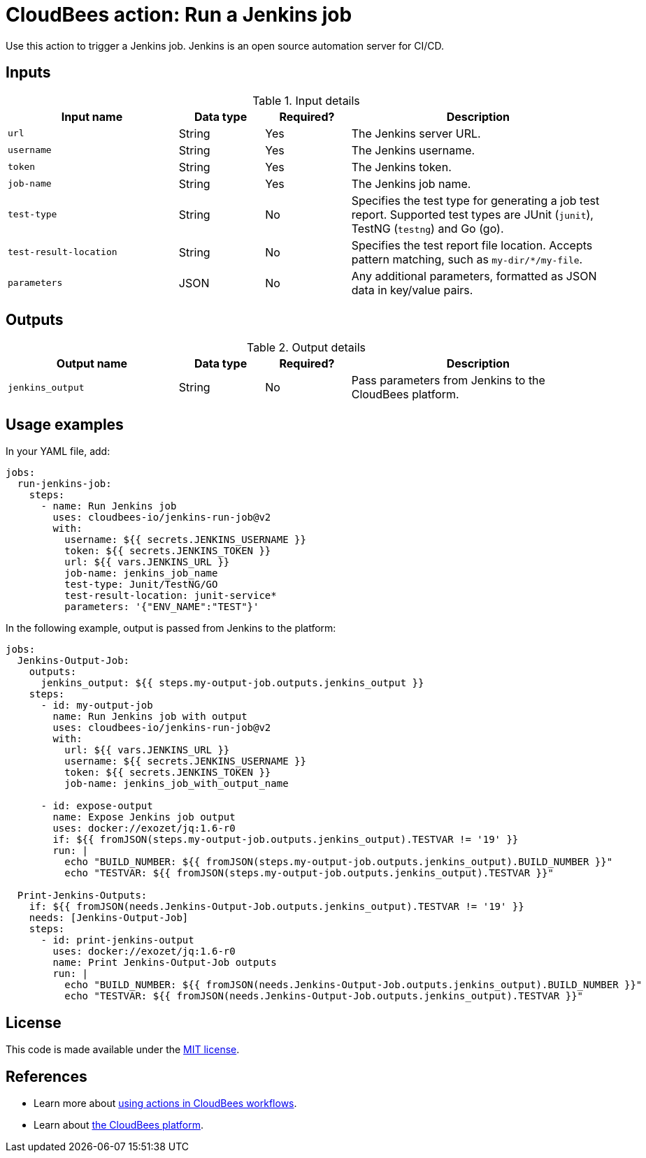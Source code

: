 = CloudBees action: Run a Jenkins job

Use this action to trigger a Jenkins job. 
Jenkins is an open source automation server for CI/CD.

== Inputs

[cols="2a,1a,1a,3a",options="header"]
.Input details
|===

| Input name
| Data type
| Required?
| Description

| `url`
| String
| Yes
| The Jenkins server URL.

| `username`
| String
| Yes
| The Jenkins username.

| `token`
| String
| Yes
| The Jenkins token.

| `job-name`
| String
| Yes
| The Jenkins job name.

| `test-type`
| String
| No
| Specifies the test type for generating a job test report.
Supported test types are JUnit (`junit`), TestNG (`testng`) and Go (go).

| `test-result-location`
| String
| No
| Specifies the test report file location.
Accepts pattern matching, such as `my-dir/*/my-file`.

| `parameters`
| JSON
| No
| Any additional parameters, formatted as JSON data in key/value pairs.
|===

== Outputs

[cols="2a,1a,1a,3a",options="header"]
.Output details
|===

| Output name
| Data type
| Required?
| Description

| `jenkins_output`
| String
| No
| Pass parameters from Jenkins to the CloudBees platform.

|===

== Usage examples

In your YAML file, add:

[source,yaml]
----
jobs:
  run-jenkins-job:
    steps:
      - name: Run Jenkins job
        uses: cloudbees-io/jenkins-run-job@v2
        with:
          username: ${{ secrets.JENKINS_USERNAME }}
          token: ${{ secrets.JENKINS_TOKEN }}
          url: ${{ vars.JENKINS_URL }}
          job-name: jenkins_job_name
          test-type: Junit/TestNG/GO
          test-result-location: junit-service*
          parameters: '{"ENV_NAME":"TEST"}'

----

In the following example, output is passed from Jenkins to the platform:

[source,yaml,role="default-expanded"]
----
jobs:
  Jenkins-Output-Job:
    outputs:
      jenkins_output: ${{ steps.my-output-job.outputs.jenkins_output }}
    steps:
      - id: my-output-job
        name: Run Jenkins job with output
        uses: cloudbees-io/jenkins-run-job@v2
        with:
          url: ${{ vars.JENKINS_URL }}
          username: ${{ secrets.JENKINS_USERNAME }}
          token: ${{ secrets.JENKINS_TOKEN }}
          job-name: jenkins_job_with_output_name

      - id: expose-output
        name: Expose Jenkins job output
        uses: docker://exozet/jq:1.6-r0
        if: ${{ fromJSON(steps.my-output-job.outputs.jenkins_output).TESTVAR != '19' }}
        run: |
          echo "BUILD_NUMBER: ${{ fromJSON(steps.my-output-job.outputs.jenkins_output).BUILD_NUMBER }}"
          echo "TESTVAR: ${{ fromJSON(steps.my-output-job.outputs.jenkins_output).TESTVAR }}"

  Print-Jenkins-Outputs:
    if: ${{ fromJSON(needs.Jenkins-Output-Job.outputs.jenkins_output).TESTVAR != '19' }}
    needs: [Jenkins-Output-Job]
    steps:
      - id: print-jenkins-output
        uses: docker://exozet/jq:1.6-r0
        name: Print Jenkins-Output-Job outputs
        run: |
          echo "BUILD_NUMBER: ${{ fromJSON(needs.Jenkins-Output-Job.outputs.jenkins_output).BUILD_NUMBER }}"
          echo "TESTVAR: ${{ fromJSON(needs.Jenkins-Output-Job.outputs.jenkins_output).TESTVAR }}"
----

== License

This code is made available under the 
link:https://opensource.org/license/mit/[MIT license].

== References

* Learn more about link:https://docs.cloudbees.com/docs/cloudbees-platform/latest/actions[using actions in CloudBees workflows].
* Learn about link:https://docs.cloudbees.com/docs/cloudbees-platform/latest/[the CloudBees platform].
